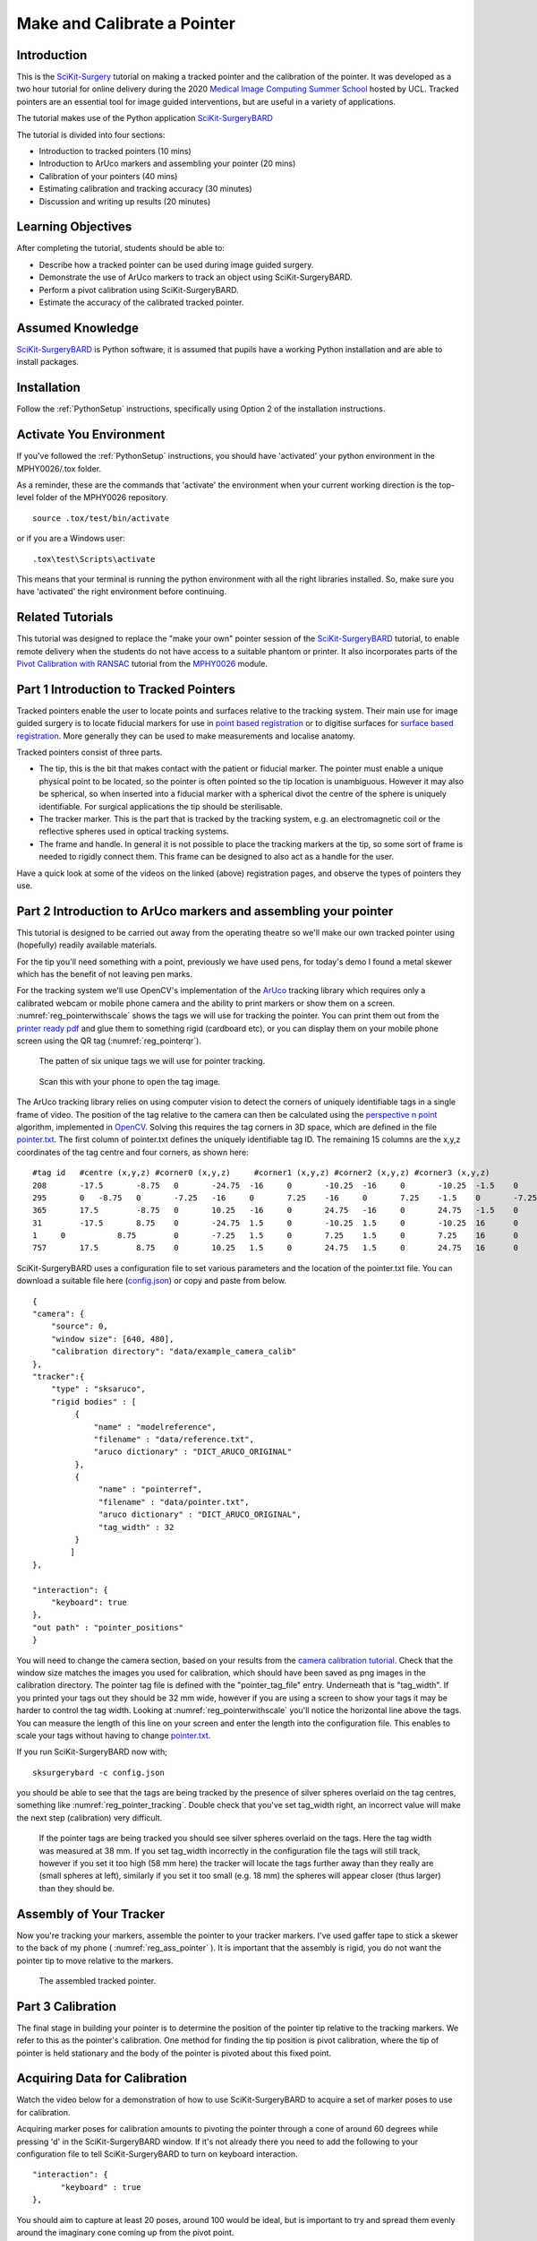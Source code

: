 .. _SummerSchoolPivotCalibration:

Make and Calibrate a Pointer 
============================

Introduction
------------

This is the `SciKit-Surgery`_ tutorial on making a tracked pointer and the 
calibration of the pointer. 
It was developed as a two hour tutorial for online delivery during the 2020
`Medical Image Computing Summer School`_ hosted by UCL. Tracked pointers are an essential
tool for image guided interventions, but are useful in a variety of 
applications.

The tutorial makes use of the Python application `SciKit-SurgeryBARD`_

The tutorial is divided into four sections:

* Introduction to tracked pointers (10 mins)
* Introduction to ArUco markers and assembling your pointer (20 mins)
* Calibration of your pointers (40 mins)
* Estimating calibration and tracking accuracy (30 minutes)
* Discussion and writing up results (20 minutes)


Learning Objectives
-------------------

After completing the tutorial, students should be able to:

* Describe how a tracked pointer can be used during image guided surgery.
* Demonstrate the use of ArUco markers to track an object using SciKit-SurgeryBARD.
* Perform a pivot calibration using SciKit-SurgeryBARD.
* Estimate the accuracy of the calibrated tracked pointer.


Assumed Knowledge
-----------------

`SciKit-SurgeryBARD`_ is Python software, it is assumed that pupils have a working Python installation and are able to install packages.


Installation
------------

Follow the :ref:`PythonSetup` instructions, specifically using Option 2 of the installation instructions.


Activate You Environment
------------------------

If you've followed the :ref:`PythonSetup` instructions, you should have 'activated'
your python environment in the MPHY0026/.tox folder.

As a reminder, these are the commands that 'activate' the environment
when your current working direction is the top-level folder of the MPHY0026 repository.

::

    source .tox/test/bin/activate


or if you are a Windows user:

::

    .tox\test\Scripts\activate


This means that your terminal is running the python environment with all the
right libraries installed. So, make sure you have 'activated' the right environment
before continuing.


Related Tutorials
-----------------

This tutorial was designed to replace the "make your own" pointer session of the `SciKit-SurgeryBARD`_ tutorial,
to enable remote delivery when the students do not have access to a suitable phantom or printer.
It also incorporates parts of the `Pivot Calibration with RANSAC`_ tutorial from the `MPHY0026`_ module.


Part 1 Introduction to Tracked Pointers
---------------------------------------

Tracked pointers enable the user to locate points and surfaces relative to the tracking system. 
Their main use for image guided surgery is to locate fiducial markers for use in `point based registration`_
or to digitise surfaces for `surface based registration`_. More generally they can be
used to make measurements and localise anatomy. 

Tracked pointers consist of three parts. 

* The tip, this is the bit that makes contact with the patient or fiducial marker. The pointer must enable a unique physical point to be located, so the pointer is often pointed so the tip location is unambiguous. However it may also be spherical, so when inserted into a fiducial marker with a spherical divot the centre of the sphere is uniquely identifiable. For surgical applications the tip should be sterilisable.
* The tracker marker. This is the part that is tracked by the tracking system, e.g. an electromagnetic coil or the reflective spheres used in optical tracking systems.
* The frame and handle. In general it is not possible to place the tracking markers at the tip, so some sort of frame is needed to rigidly connect them. This frame can be designed to also act as a handle for the user.

Have a quick look at some of the videos on the linked (above) registration pages, and observe the types of pointers they use.

Part 2 Introduction to ArUco markers and assembling your pointer
----------------------------------------------------------------

This tutorial is designed to be carried out away from the operating theatre so 
we'll make our own tracked pointer using (hopefully) readily available materials. 

For the tip you'll need something with a point, previously we have used pens, for 
today's demo I found a metal skewer which has the benefit of not leaving pen marks.

For the tracking system we'll use OpenCV's implementation of the `ArUco`_ tracking 
library which requires only a calibrated webcam or mobile phone camera and 
the ability to print markers or show them on a screen. :numref:`reg_pointerwithscale` shows the
tags we will use for tracking the pointer. You can print them out from the `printer ready pdf`_
and glue them to something rigid (cardboard etc), 
or you can display them on your mobile phone screen using the 
QR tag (:numref:`reg_pointerqr`).

.. _reg_pointerwithscale:
.. figure:: https://github.com/SciKit-Surgery/scikit-surgerybard/raw/master/data/pointer_withscale.png
  :width: 20%

  The patten of six unique tags we will use for pointer tracking. 

.. _reg_pointerqr:
.. figure:: https://github.com/SciKit-Surgery/scikit-surgerybard/raw/master/data/qrtags/pointer_qr.png
  :width: 20%
  
  Scan this with your phone to open the tag image.

The ArUco tracking library relies on using computer vision to detect the 
corners of uniquely identifiable tags in a single frame of video. The position of the
tag relative to the camera can then be calculated using
the `perspective n point`_ algorithm, implemented in `OpenCV`_. Solving this requires the
tag corners in 3D space, which are defined in the file `pointer.txt`_. The first column of 
pointer.txt defines the uniquely identifiable tag ID. The remaining 15 columns are the x,y,z 
coordinates of the tag centre and four corners, as shown here:

::

  #tag id   #centre (x,y,z) #corner0 (x,y,z)     #corner1 (x,y,z) #corner2 (x,y,z) #corner3 (x,y,z)
  208	    -17.5	-8.75	0	-24.75	-16	0	-10.25	-16	0	-10.25	-1.5	0	-24.75	-1.5	0
  295	    0	-8.75	0	-7.25	-16	0	7.25	-16	0	7.25	-1.5	0	-7.25	-1.5	0
  365	    17.5	-8.75	0	10.25	-16	0	24.75	-16	0	24.75	-1.5	0	10.25	-1.5	0
  31	    -17.5	8.75	0	-24.75	1.5	0	-10.25	1.5	0	-10.25	16	0	-24.75	16	0
  1	0	    8.75	0	-7.25	1.5	0	7.25	1.5	0	7.25	16	0	-7.25	16	0
  757	    17.5	8.75	0	10.25	1.5	0	24.75	1.5	0	24.75	16	0	10.25	16	0


SciKit-SurgeryBARD uses a configuration file to set various parameters and the location of the pointer.txt file. You can download a suitable file here (`config.json`_) or copy and paste from below.

::

    {
    "camera": {
        "source": 0,
        "window size": [640, 480],
        "calibration directory": "data/example_camera_calib"
    },
    "tracker":{
        "type" : "sksaruco",
        "rigid bodies" : [
             {
                 "name" : "modelreference",
                 "filename" : "data/reference.txt",
                 "aruco dictionary" : "DICT_ARUCO_ORIGINAL"
             },
             {
                  "name" : "pointerref",
                  "filename" : "data/pointer.txt",
                  "aruco dictionary" : "DICT_ARUCO_ORIGINAL",
                  "tag_width" : 32
             }
            ]
    },

    "interaction": {
        "keyboard": true
    },
    "out path" : "pointer_positions"
    }

You will need to change the camera section, based on your results from the `camera calibration tutorial`_. Check that the window size matches the images you used for calibration, which should have been saved as png images in the calibration directory. The pointer tag file is defined with the "pointer_tag_file" entry.
Underneath that is "tag_width". If you printed your tags out 
they should be 32 mm wide, however if you are using a screen to show your tags it may be harder to control the tag width. Looking at :numref:`reg_pointerwithscale` you'll notice the horizontal line above the tags. You can measure the length of this line on your screen and enter the length into the configuration file. This enables to scale your tags without having to change `pointer.txt`_.

If you run SciKit-SurgeryBARD now with;

::

    sksurgerybard -c config.json

you should be able to see that the tags are being tracked by the presence of silver spheres overlaid on the
tag centres, something like :numref:`reg_pointer_tracking`. Double check that you've set tag_width right, an incorrect value will make the next step (calibration) very difficult.

.. _reg_pointer_tracking:
.. figure:: pivot_calibration/pointer_tracking.png
  :width: 100%
  
  If the pointer tags are being tracked you should see silver spheres overlaid on the tags. Here the tag width was measured at 38 mm. If you set tag_width incorrectly in the configuration file the tags will still track, however if you set it too high (58 mm here) the tracker will locate the tags further away than they really are (small spheres at left), similarly if you set it too small (e.g. 18 mm) the spheres will appear closer (thus larger) than they should be.

Assembly of Your Tracker
------------------------

Now you're tracking your markers, assemble the pointer to your tracker markers. I've used gaffer tape to stick a skewer to the back of my phone ( :numref:`reg_ass_pointer` ). It is important that the assembly is rigid, you do not want the pointer tip to move relative to the markers.

.. _reg_ass_pointer:
.. figure:: pivot_calibration/pointer.png
  :width: 80%

  The assembled tracked pointer.

Part 3 Calibration
------------------

The final stage in building your pointer is to determine the position of the pointer tip relative to the tracking markers. We refer to this as the pointer's calibration. One method for finding the tip position is pivot calibration, where the tip of pointer is held stationary and the body of the pointer is pivoted about this fixed point. 

Acquiring Data for Calibration
------------------------------

Watch the video below for a demonstration of how to use SciKit-SurgeryBARD to acquire a set of marker poses to use for calibration.

.. raw:: html

  <iframe width="560" height="315" src="https://www.youtube.com/embed/AOdwEA-zdh4" frameborder="0" allow="accelerometer; autoplay; encrypted-media; gyroscope; picture-in-picture" allowfullscreen></iframe>

Acquiring marker poses for calibration amounts to pivoting the pointer through a cone of around 60 degrees while pressing 'd' in the SciKit-SurgeryBARD window. If it's not already there you need to add the following to your configuration file to tell SciKit-SurgeryBARD to turn on keyboard interaction. 

::
    
    "interaction": {
	  "keyboard" : true
    },

You should aim to capture at least 20 poses, around 100 would be ideal, but is important to try and spread them evenly around the imaginary cone coming up from the pivot point.

Performing a Pivot Calibration
------------------------------

Performing the pivot calibration involves finding the offset between the measured marker positions and the unknown tip position such that the pointer tip is stationary. SciKit-SurgeryBARD currently implements two algorithms to find the offset. These are "Algebraic one step", "sphere fitting" which are described in `Yanniv 2015`_. In addition the algebraic one step method can be used on conjunction with `RANSAC`_ to remove outliers from the optimisation. Try running:

:: 

    bardPivotCalibration -i pointer_positions/bard_pointer_matrices/

You should see output like:

::

    Pointer Offset =  [[-180.34596358   -2.65290744    2.35962519]]
    Pivot Location =  [[-125.67858276  108.98254023  369.15847379]]
    Residual Error =  9.914944136259292

The pointer offset is the position of the pointer tip relative to the marker pattern, this is what we're trying to find. The pivot location is the location of the pivot relative to the tracking camera (the webcam). It is useful to compare this with your physical setup as it can give a quick indication of whether things have worked correctly. Looking at last value we see that the pivot location was about 37 cm from the camera. That seems about right given what we see in the video above. The last value is the residual error, which gives a measure of the spread of pointer tips around the estimated pivot location. 

By default bardPivotCalibration.py uses the algebraic one step method. You can change this by supplying a configuration file with the -c command line flag. Create configuration file like this `for sphere fitting`_ 

::

  {
	 "method" : "sphere_fitting",
	 "init_parameters" : [-800, -90, -2000, 300]
  }   


and like this `for RANSAC`_

::
    
  { 
	"method": "ransac",
	"number_iterations" : 10,
	"error_threshold" : 4,
	"consensus_threshold" : 0.25
  }


then rerun pivot calibration with your configuration file. 

::

    bardPivotCalibration -i pointer_positions/bard_pointer_matrices/ -c your_config.json

What happens? It is likely you'll need to change in the initial parameters for sphere fitting. The first three parameters are the estimated pivot location, and the last is the sphere radius. You could use the output from the algebraic one step method for this.

If time permits repeat this process (acquisition and calibration) several times and save your results in separate directories. How much do the results vary? What happens to the residual errors?

Part 4 Estimating Calibration Error
-----------------------------------

Knowing how accurately your pointer can locate things if very important for image guided surgery. This localisation accuracy forms the main part of Fiducial Localisation Error which will be covered in greater detail in the `registration tutorial`_. 

Start by picking one of your registrations and copying the pointer tip position into a pointer_tip.txt file like:

:: 

    -180.34596358   -2.65290744    2.35962519

Then add "pointer_tag_to_tip" entry to the BARD configuration file like:

::

    "pointer": {
        "pointer_tag_to_tip": "data/pointer_tip.txt"
    },

Now run SciKit-SurgeryBARD with;

::

    sksurgerybard -c config.json

When your tags are visible you should now see an extra sphere, somewhere near the tip of the pointer.

.. _reg_pointer:
.. figure:: pivot_calibration/pointer_with_tip.png
  :width: 100%

  Tracked pointer with tip. Note the additional sphere at the left hand side showing the estimated position of the pointer tip.

At this point the you may notice that the sphere marking the pointer tip is very jittery. This due to the 
small tracking errors at the markers being magnified by the lever arm of the pointer. A longer pointer should
be more jittery. You can reduce the jitter by adding some tracking averaging with "smoothing buffer" entry in the 
tracker configuration like:

::

    "tracker": {
	    "type" : "sksaruco",
        "smoothing buffer" : 5,
        etc ...
  
This will use a 5 frame rolling average to reduce the random tracking noise. 

Now you can see where your calibration places the pointer tip and where it actually is you can make some estimates of the calibration accuracy. This will be easier with some sort of measuring device (a ruler for example, see :numref:`reg_pointer_measure`).

.. _reg_pointer_measure:
.. figure:: pivot_calibration/pointer_measurement.png
  :width: 100%

  Use a ruler to measure the difference between the estimatated and apparent pointer tip positions in various orientations. Make sure you do it in a range of orientations.

Estimate the calibration error over a range of pointer poses. Make a note of it, then repeat the process for a different calibration from Part 3. Do this for as many calibrations as time allows. Try and answer the following questions.

* How accurate is the calibration on average?
* How much does calibration accuracy vary?
* Was one method better than another?
* Is there any link between the number of calibration data points and the calibration accuracy?
* Is there any link between calibration residual errors and calibration accuracy?
* If you have time, make a pointer with a shorter or longer shaft, what happens then?

Write up your results and share. That is the end of the tutorial, thank you.

.. _`SciKit-Surgery`: https://github.com/SciKit-Surgery
.. _`Medical Image Computing Summer School`: https://medicss.cs.ucl.ac.uk/
.. _`MPHY0026`: https://mphy0026.readthedocs.io/en/latest/
.. _`SciKit-SurgeryBARD`: https://scikit-surgerybard.readthedocs.io/en/latest/02_4_Register_And_Ovelay.html
.. _`Pivot Calibration with RANSAC`: https://mphy0026.readthedocs.io/en/latest/notebooks/RANSAC.html
.. _`point based registration`: https://mphy0026.readthedocs.io/en/latest/registration/point_based_registration.html
.. _`surface based registration`: https://mphy0026.readthedocs.io/en/latest/registration/surface_based_registration.html
.. _`printer ready pdf`: https://github.com/UCL/scikit-surgerybard/raw/master/data/resources.pdf
.. _`ArUco`: https://docs.opencv.org/trunk/d5/dae/tutorial_aruco_detection.html
.. _`perspective n point`: https://en.wikipedia.org/wiki/Perspective-n-Point
.. _`OpenCV`: https://docs.opencv.org/2.4/modules/calib3d/doc/camera_calibration_and_3d_reconstruction.html#solvepnp
.. _`pointer.txt`: https://raw.githubusercontent.com/UCL/MPHY0026/master/data/pointer.txt
.. _`config.json`: https://raw.githubusercontent.com/UCL/MPHY0026/master/data/pointer.json
.. _`camera calibration tutorial`: https://mphy0026.readthedocs.io/en/latest/summerschool/camera_calibration_demo.html
.. _`Yanniv 2015`: https://dx.doi.org/10.1117/12.2081348
.. _`RANSAC`: https://doi.org/10.1145%2F358669.358692
.. _`for sphere fitting`:  https://github.com/UCL/scikit-surgerycalibration/raw/master/config/sphere_conf.json
.. _`for RANSAC`: https://github.com/UCL/scikit-surgerycalibration/raw/master/config/ransac_conf.json
.. _`registration tutorial`: https://mphy0026.readthedocs.io/en/latest/summerschool/registration_demo.html
.. _`Python setup`: https://mphy0026.readthedocs.io/en/latest/setup/setup.html
